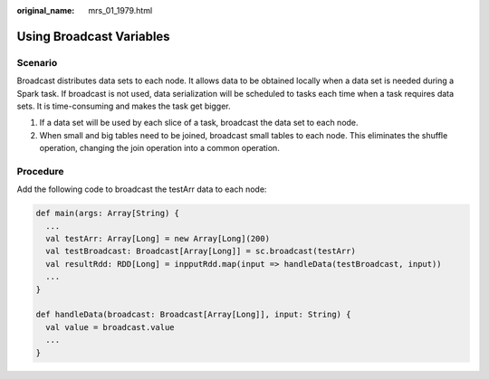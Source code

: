 :original_name: mrs_01_1979.html

.. _mrs_01_1979:

Using Broadcast Variables
=========================

Scenario
--------

Broadcast distributes data sets to each node. It allows data to be obtained locally when a data set is needed during a Spark task. If broadcast is not used, data serialization will be scheduled to tasks each time when a task requires data sets. It is time-consuming and makes the task get bigger.

#. If a data set will be used by each slice of a task, broadcast the data set to each node.
#. When small and big tables need to be joined, broadcast small tables to each node. This eliminates the shuffle operation, changing the join operation into a common operation.

Procedure
---------

Add the following code to broadcast the testArr data to each node:

.. code-block::

   def main(args: Array[String) {
     ...
     val testArr: Array[Long] = new Array[Long](200)
     val testBroadcast: Broadcast[Array[Long]] = sc.broadcast(testArr)
     val resultRdd: RDD[Long] = inpputRdd.map(input => handleData(testBroadcast, input))
     ...
   }

   def handleData(broadcast: Broadcast[Array[Long]], input: String) {
     val value = broadcast.value
     ...
   }
